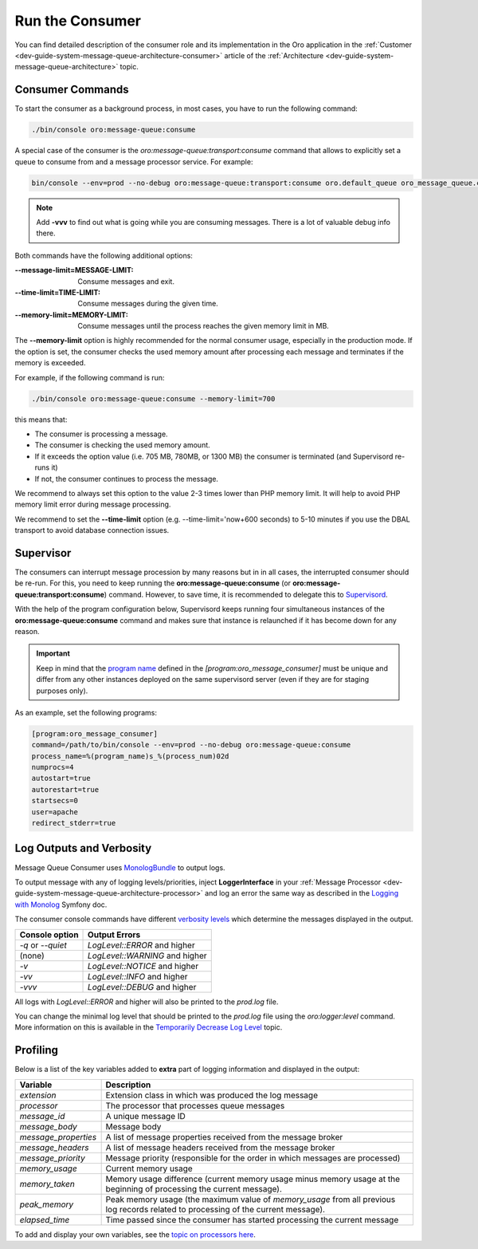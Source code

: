 .. _dev-guide-system-message-queue-setup-configure-consumer:

Run the Consumer
================

You can find detailed description of the consumer role and its implementation in the Oro application in the
:ref:`Customer <dev-guide-system-message-queue-architecture-consumer>` article of the
:ref:`Architecture <dev-guide-system-message-queue-architecture>` topic.

Consumer Commands
-----------------

To start the consumer as a background process, in most cases, you have to run the following command:

.. code-block:: bash

    ./bin/console oro:message-queue:consume

A special case of the consumer is the *oro:message-queue:transport:consume* command that allows to explicitly set a queue
to consume from and a message processor service. For example:

.. code-block:: bash

    bin/console --env=prod --no-debug oro:message-queue:transport:consume oro.default_queue oro_message_queue.client.delegate_message_processor

.. note:: Add **-vvv** to find out what is going while you are consuming messages. There is a lot of valuable debug info
    there.

Both commands have the following additional options:

:--message-limit=MESSAGE-LIMIT: Consume messages and exit.
:--time-limit=TIME-LIMIT: Consume messages during the given time.
:--memory-limit=MEMORY-LIMIT: Consume messages until the process reaches the given memory limit in MB.

The **--memory-limit** option is highly recommended for the normal consumer usage, especially in the production mode. If the
option is set, the consumer checks the used memory amount after processing each message and terminates if the memory is exceeded.

For example, if the following command is run:

.. code-block:: bash

    ./bin/console oro:message-queue:consume --memory-limit=700

this means that:

* The consumer is processing a message.
* The consumer is checking the used memory amount.
* If it exceeds the option value (i.e. 705 MB, 780MB, or 1300 MB) the consumer is terminated (and Supervisord re-runs it)
* If not, the consumer continues to process the message.

We recommend to always set this option to the value 2-3 times lower than PHP memory limit. It will help to avoid PHP memory
limit error during message processing.

We recommend to set the **--time-limit** option (e.g. --time-limit='now+600 seconds) to 5-10 minutes if you use the DBAL transport to avoid database connection issues.

Supervisor
----------

The consumers can interrupt message procession by many reasons but in in all cases, the interrupted consumer
should be re-run. For this, you need to keep running the **oro:message-queue:consume** (or **oro:message-queue:transport:consume**) command. However, to save time, it is recommended to delegate this to `Supervisord <http://supervisord.org/>`_.

With the help of the program configuration below, Supervisord keeps running four simultaneous instances of the **oro:message-queue:consume**
command and makes sure that instance is relaunched if it has become down for any reason. 

.. important:: Keep in mind that the `program name <http://supervisord.org/configuration.html#program-x-section-settings>`_ defined in
    the *[program:oro_message_consumer]* must be unique and differ from any other instances deployed on the same supervisord server
    (even if they are for staging purposes only).

As an example, set the following programs:

.. code-block:: ini

    [program:oro_message_consumer]
    command=/path/to/bin/console --env=prod --no-debug oro:message-queue:consume
    process_name=%(program_name)s_%(process_num)02d
    numprocs=4
    autostart=true
    autorestart=true
    startsecs=0
    user=apache
    redirect_stderr=true

Log Outputs and Verbosity
-------------------------

Message Queue Consumer uses `MonologBundle <https://github.com/symfony/monolog-bundle>`_ to output logs.

To output message with any of logging levels/priorities, inject **LoggerInterface** in your
:ref:`Message Processor <dev-guide-system-message-queue-architecture-processor>` and log an error the same way as described in the
`Logging with Monolog <http://symfony.com/doc/current/logging.html#logging-a-message>`_
Symfony doc.
 
The consumer console commands have different `verbosity levels <https://symfony.com/doc/current/console/verbosity.html>`_ which determine the messages displayed in the output.

================== ===============================
Console option      Output Errors
================== ===============================
`-q` or `--quiet`   `LogLevel::ERROR` and higher
(none)              `LogLevel::WARNING` and higher
`-v`                `LogLevel::NOTICE` and higher
`-vv`               `LogLevel::INFO` and higher
`-vvv`              `LogLevel::DEBUG` and higher
================== ===============================

All logs with `LogLevel::ERROR` and higher will also be printed to the `prod.log` file.

You can change the minimal log level that should be printed to the `prod.log` file using the `oro:logger:level` command. More information on this is available in the `Temporarily Decrease Log Level <https://github.com/oroinc/platform/tree/master/src/Oro/Bundle/LoggerBundle#temporarily-decrease-log-level>`_ topic.

Profiling
---------

Below is a list of the key variables added to **extra** part of logging information and displayed in the output:

===================== ==============================
Variable               Description
===================== ==============================
`extension`            Extension class in which was produced the log message
`processor`            The processor that processes queue messages
`message_id`           A unique message ID
`message_body`         Message body
`message_properties`   A list of message properties received from the message broker
`message_headers`      A list of message headers received from the message broker
`message_priority`     Message priority (responsible for the order in which messages are processed)
`memory_usage`         Current memory usage
`memory_taken`         Memory usage difference (current memory usage minus memory usage at the beginning of processing the current message).
`peak_memory`          Peak memory usage (the maximum value of `memory_usage` from all previous log records related to processing of the current message).
`elapsed_time`         Time passed since the consumer has started processing the current message
===================== ==============================

To add and display your own variables, see the `topic on processors here <https://symfony.com/doc/current/logging/processors.html>`_.
